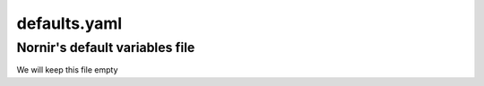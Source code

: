 =============
defaults.yaml
=============

-------------------------------
Nornir's default variables file
-------------------------------

We will keep this file empty